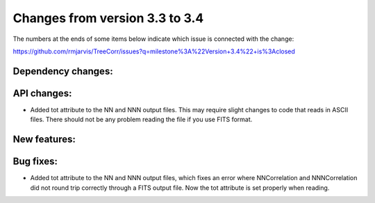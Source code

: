 Changes from version 3.3 to 3.4
===============================

The numbers at the ends of some items below indicate which issue is connected
with the change:

https://github.com/rmjarvis/TreeCorr/issues?q=milestone%3A%22Version+3.4%22+is%3Aclosed

Dependency changes:
-------------------


API changes:
------------

- Added tot attribute to the NN and NNN output files.  This may require slight
  changes to code that reads in ASCII files.  There should not be any problem
  reading the file if you use FITS format.



New features:
-------------



Bug fixes:
----------

- Added tot attribute to the NN and NNN output files, which fixes an error
  where NNCorrelation and NNNCorrelation did not round trip correctly through
  a FITS output file.  Now the tot attribute is set properly when reading.
